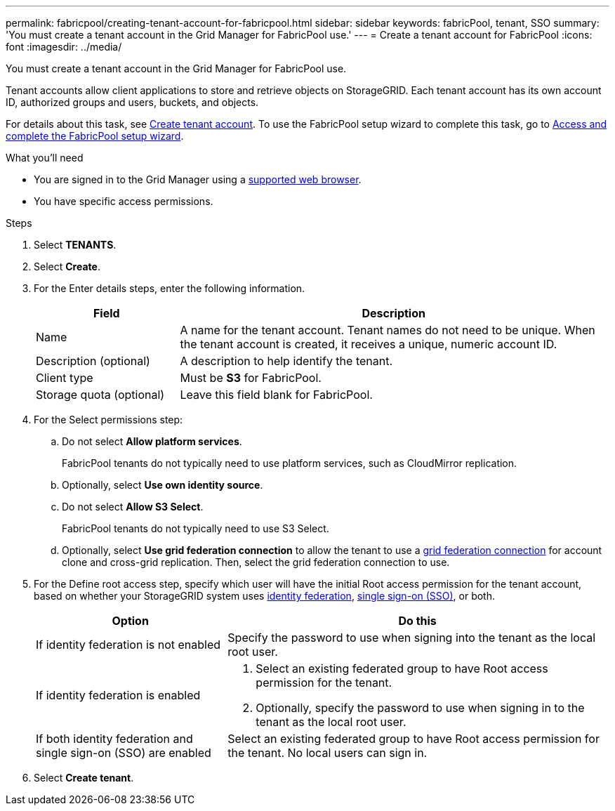 ---
permalink: fabricpool/creating-tenant-account-for-fabricpool.html
sidebar: sidebar
keywords: fabricPool, tenant, SSO
summary: 'You must create a tenant account in the Grid Manager for FabricPool use.'
---
= Create a tenant account for FabricPool
:icons: font
:imagesdir: ../media/

[.lead]
You must create a tenant account in the Grid Manager for FabricPool use.

Tenant accounts allow client applications to store and retrieve objects on StorageGRID. Each tenant account has its own account ID, authorized groups and users, buckets, and objects.

For details about this task, see link:../admin/creating-tenant-account.html[Create tenant account]. To use the FabricPool setup wizard to complete this task, go to link:use-fabricpool-setup-wizard-steps.html[Access and complete the FabricPool setup wizard].


.What you'll need
* You are signed in to the Grid Manager using a link:../admin/web-browser-requirements.html[supported web browser].
* You have specific access permissions.

.Steps
. Select *TENANTS*.

. Select *Create*.

. For the Enter details steps, enter the following information.
+
[cols="1a,3a" options="header"]
|===
| Field | Description

| Name
| A name for the tenant account. Tenant names do not need to be unique. When the tenant account is created, it receives a unique, numeric account ID.

| Description (optional)
| A description to help identify the tenant.

| Client type
| Must be *S3* for FabricPool.

| Storage quota (optional)
| Leave this field blank for FabricPool.

|===

. For the Select permissions step:

.. Do not select *Allow platform services*. 
+
FabricPool tenants do not typically need to use platform services, such as CloudMirror replication.

.. Optionally, select *Use own identity source*.
.. Do not select *Allow S3 Select*. 
+
FabricPool tenants do not typically need to use S3 Select. 

.. Optionally, select *Use grid federation connection* to allow the tenant to use a link:../admin/grid-federation-overview.html[grid federation connection] for account clone and cross-grid replication. Then, select the grid federation connection to use.

. For the Define root access step, specify which user will have the initial Root access permission for the tenant account, based on whether your StorageGRID system uses link:../admin/using-identity-federation.html[identity federation], link:../admin/configuring-sso.html[single sign-on (SSO)], or both. 
+
[cols="1a,2a" options="header"]
|===
| Option 
| Do this

| If identity federation is not enabled 
| Specify the password to use when signing into the tenant as the local root user.

| If identity federation is enabled
| . Select an existing federated group to have Root access permission for the tenant.

. Optionally, specify the password to use when signing in to the tenant as the local root user.

| If both identity federation and single sign-on (SSO) are enabled
| Select an existing federated group to have Root access permission for the tenant. No local users can sign in.

|===

. Select *Create tenant*.
